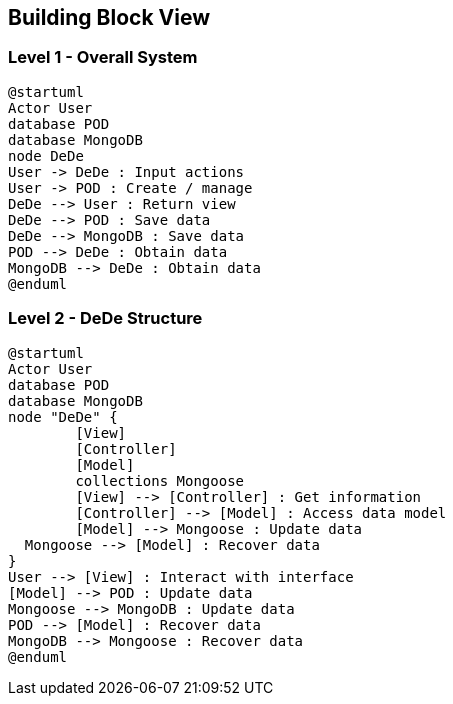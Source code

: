 [[section-building-block-view]]


== Building Block View


=== Level 1 - Overall System


[plantuml]
....
@startuml
Actor User
database POD
database MongoDB
node DeDe
User -> DeDe : Input actions
User -> POD : Create / manage
DeDe --> User : Return view
DeDe --> POD : Save data
DeDe --> MongoDB : Save data
POD --> DeDe : Obtain data
MongoDB --> DeDe : Obtain data
@enduml
....


=== Level 2 - DeDe Structure


[plantuml]
....
@startuml
Actor User
database POD
database MongoDB
node "DeDe" {
	[View]
	[Controller]
	[Model]
	collections Mongoose
	[View] --> [Controller] : Get information
	[Controller] --> [Model] : Access data model
	[Model] --> Mongoose : Update data
  Mongoose --> [Model] : Recover data
}
User --> [View] : Interact with interface
[Model] --> POD : Update data
Mongoose --> MongoDB : Update data
POD --> [Model] : Recover data
MongoDB --> Mongoose : Recover data
@enduml
....
